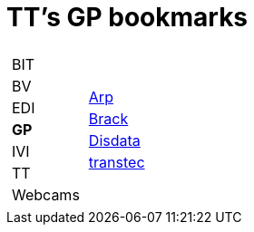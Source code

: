 
=  TT's GP bookmarks

[grid="none",frame="topbot",width="40%",cols="1a,5a"]
|==============================
|
[cols=">1",grid="none",frame="none"]
!==============================================
!BIT
!BV
!EDI
!*GP*
!IVI
!TT
!Webcams
!==============================================
|
[cols=">1",grid="none",frame="none"]
!==============================================
!http://www.arp.ch[Arp]
!http://www.brack.ch[Brack]
!http://www.disdata.ch[Disdata]
!http://www.transtec.ch[transtec]
!==============================================

|==============================================
